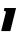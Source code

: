 SplineFontDB: 3.2
FontName: 0000_0000.ttf
FullName: Untitled9
FamilyName: Untitled9
Weight: Regular
Copyright: Copyright (c) 2021, 
UComments: "2021-10-20: Created with FontForge (http://fontforge.org)"
Version: 001.000
ItalicAngle: 0
UnderlinePosition: -100
UnderlineWidth: 50
Ascent: 800
Descent: 200
InvalidEm: 0
LayerCount: 2
Layer: 0 0 "Back" 1
Layer: 1 0 "Fore" 0
XUID: [1021 412 1318575179 11796128]
OS2Version: 0
OS2_WeightWidthSlopeOnly: 0
OS2_UseTypoMetrics: 1
CreationTime: 1634731554
ModificationTime: 1634731554
OS2TypoAscent: 0
OS2TypoAOffset: 1
OS2TypoDescent: 0
OS2TypoDOffset: 1
OS2TypoLinegap: 0
OS2WinAscent: 0
OS2WinAOffset: 1
OS2WinDescent: 0
OS2WinDOffset: 1
HheadAscent: 0
HheadAOffset: 1
HheadDescent: 0
HheadDOffset: 1
OS2Vendor: 'PfEd'
DEI: 91125
Encoding: ISO8859-1
UnicodeInterp: none
NameList: AGL For New Fonts
DisplaySize: -48
AntiAlias: 1
FitToEm: 0
BeginChars: 256 1

StartChar: I
Encoding: 73 73 0
Width: 423
Flags: HW
LayerCount: 2
Fore
SplineSet
258 0 m 1
 402 577 l 1
 111 577 l 1
 96 507 l 1
 130 507 147 496.333333333 147 475 c 0
 147 472.333333333 146.333333333 467.666666667 145 461 c 2
 29 0 l 1
 258 0 l 1
EndSplineSet
EndChar
EndChars
EndSplineFont
